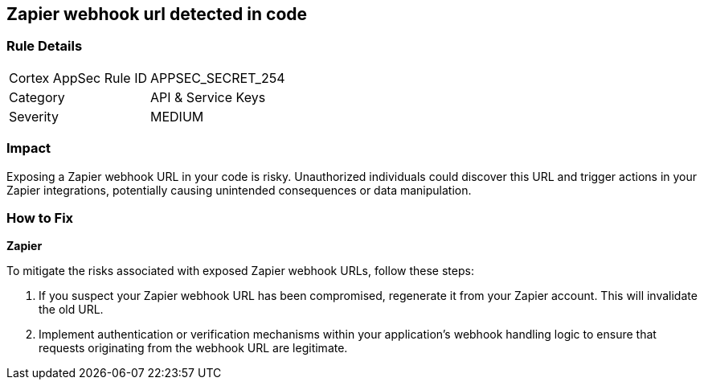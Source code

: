 == Zapier webhook url detected in code


=== Rule Details

[cols="1,2"]
|===
|Cortex AppSec Rule ID |APPSEC_SECRET_254
|Category |API & Service Keys
|Severity |MEDIUM
|===



=== Impact
Exposing a Zapier webhook URL in your code is risky. Unauthorized individuals could discover this URL and trigger actions in your Zapier integrations, potentially causing unintended consequences or data manipulation. 

=== How to Fix

*Zapier*

To mitigate the risks associated with exposed Zapier webhook URLs, follow these steps:

1. If you suspect your Zapier webhook URL has been compromised, regenerate it from your Zapier account. This will invalidate the old URL.
2. Implement authentication or verification mechanisms within your application's webhook handling logic to ensure that requests originating from the webhook URL are legitimate.
